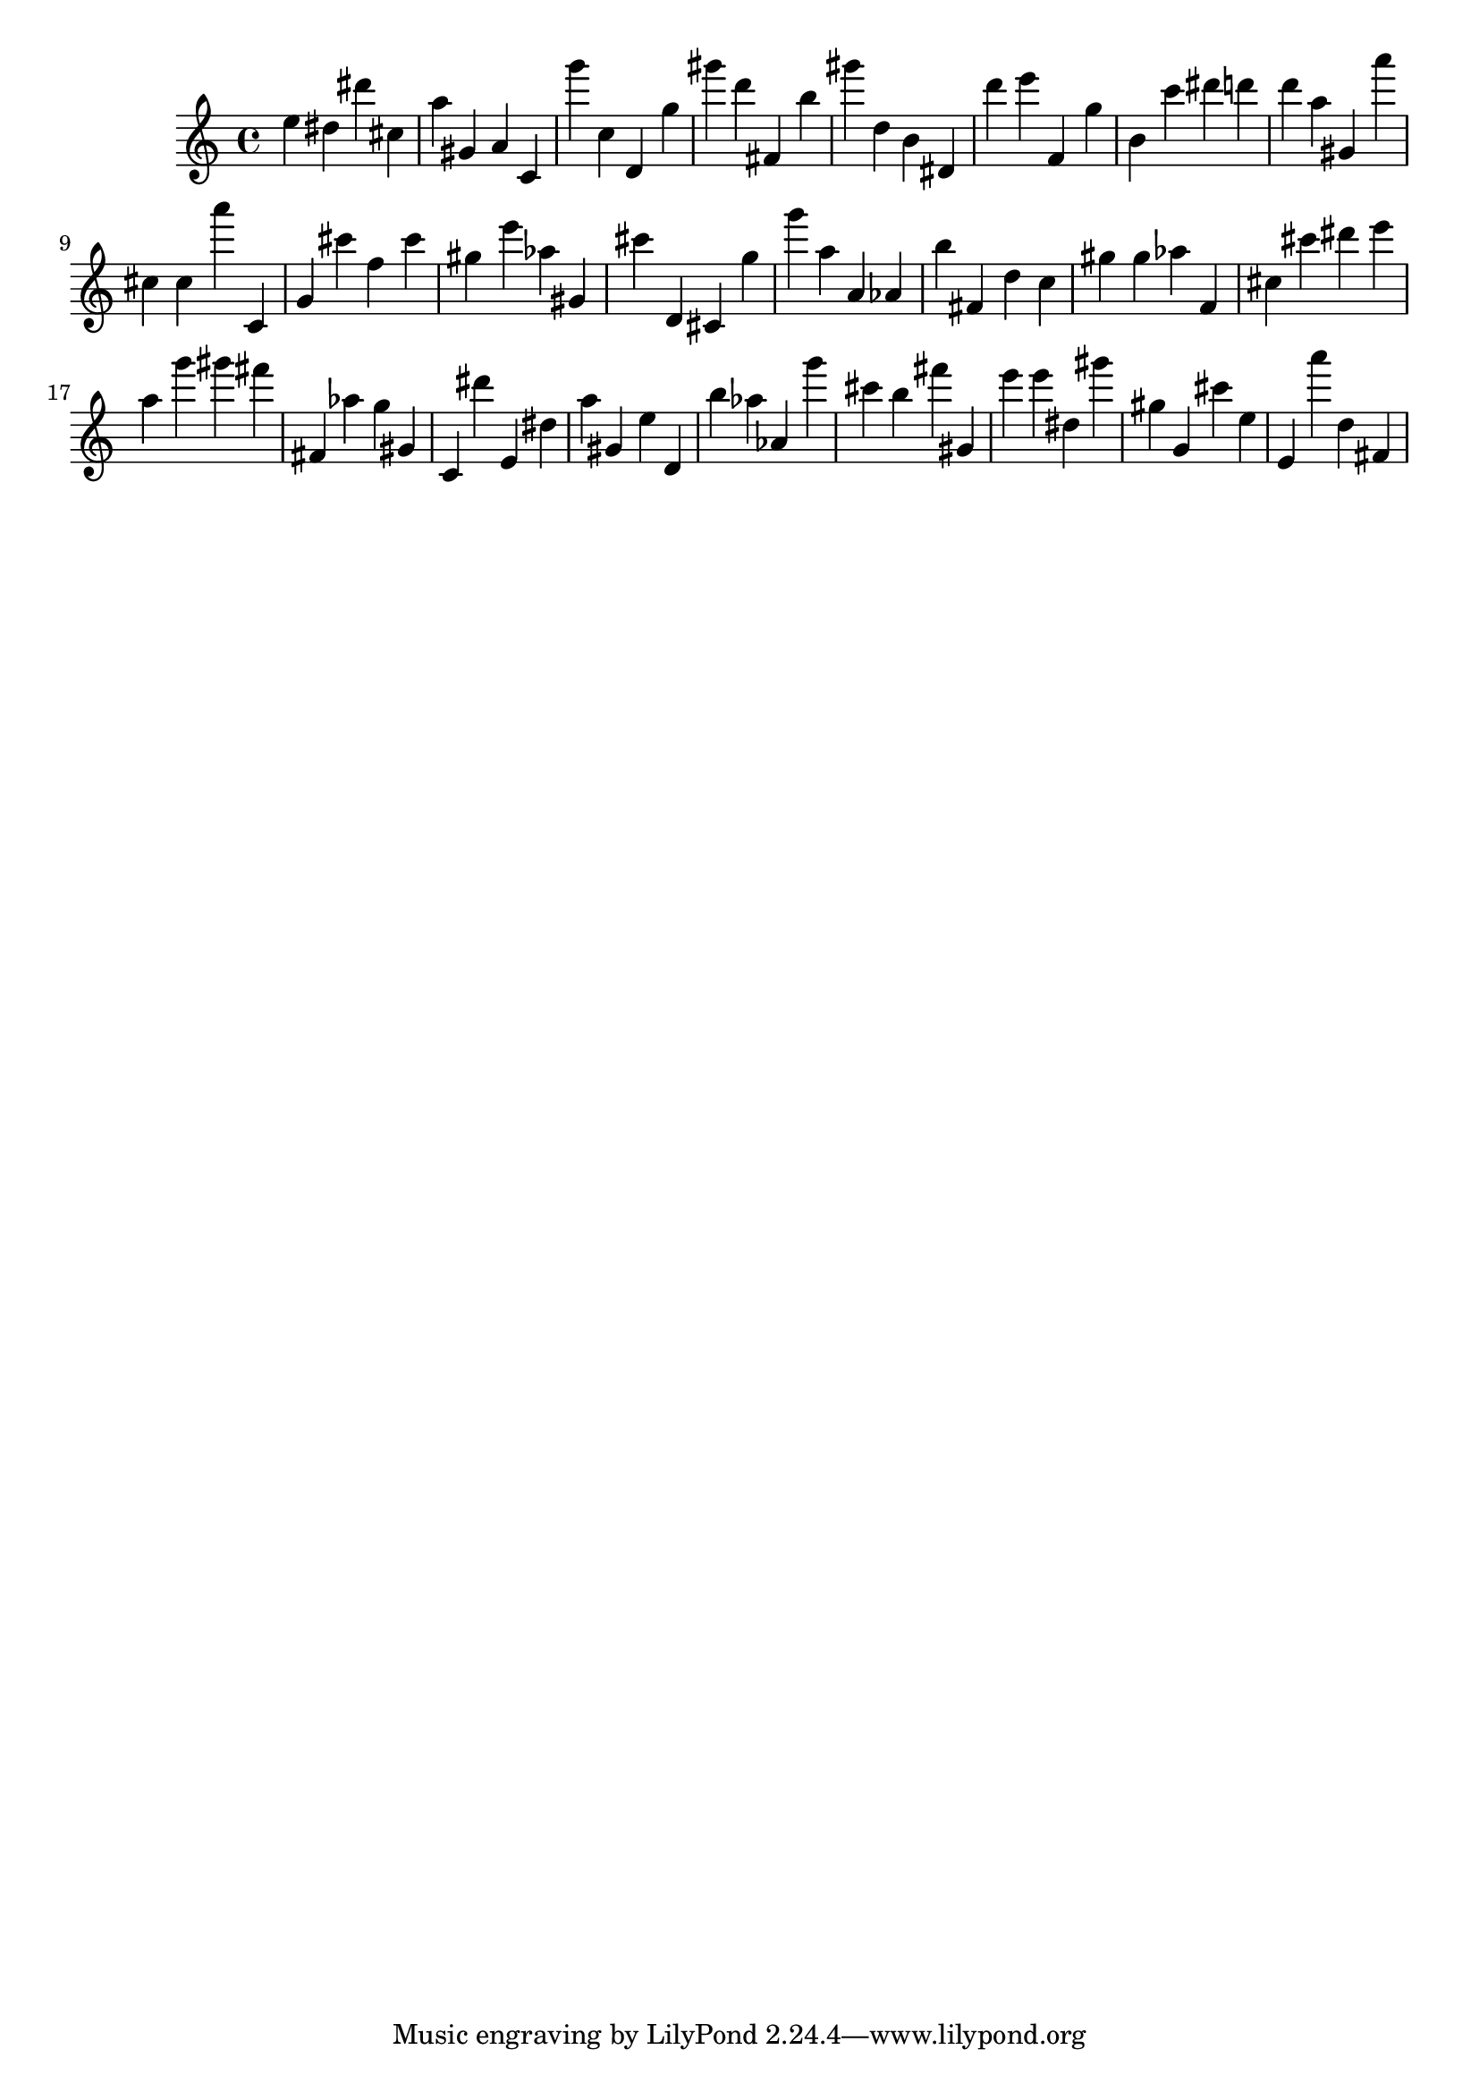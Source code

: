 \version "2.18.2"

\score {

{
\clef treble
e'' dis'' dis''' cis'' a'' gis' a' c' g''' c'' d' g'' gis''' d''' fis' b'' gis''' d'' b' dis' d''' e''' f' g'' b' c''' dis''' d''' d''' a'' gis' a''' cis'' cis'' a''' c' g' cis''' f'' cis''' gis'' e''' as'' gis' cis''' d' cis' g'' g''' a'' a' as' b'' fis' d'' c'' gis'' gis'' as'' f' cis'' cis''' dis''' e''' a'' g''' gis''' fis''' fis' as'' g'' gis' c' dis''' e' dis'' a'' gis' e'' d' b'' as'' as' g''' cis''' b'' fis''' gis' e''' e''' dis'' gis''' gis'' g' cis''' e'' e' a''' d'' fis' 
}

 \midi { }
 \layout { }
}